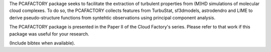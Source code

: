 The PCAFACTORY package seeks to facilitate the extraction of turbulent properties from (M)HD simulations of molecular cloud complexes. To do so, the PCAFACTORY collects features from TurbuStat, sf3dmodels, astrodendro and LIME to derive pseudo-structure functions from syntehtic observations using principal component analysis. 

The PCAFACTORY package is presented in the Paper II of the Cloud Factory's series. Please refer to that work if this package was useful for your research.

(Include bibtex when available).
